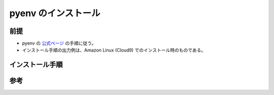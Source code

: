 pyenv のインストール
===============================

前提
------------
- pyenv の `公式ページ <https://github.com/pyenv/pyenv>`_ の手順に従う。
- インストール手順の出力例は、Amazon Linux (Cloud9) でのインストール時のものである。

インストール手順
----------------------


参考
-------------

